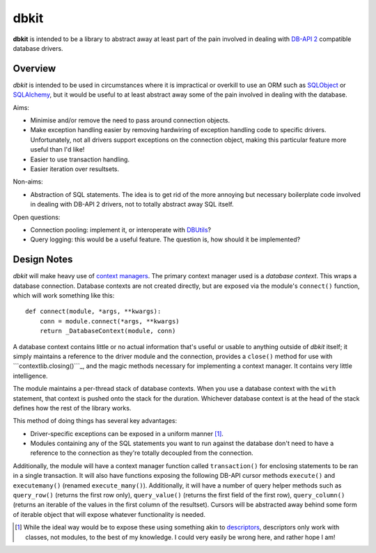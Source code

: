 ﻿=====
dbkit
=====

**dbkit** is intended to be a library to abstract away at least part of
the pain involved in dealing with `DB-API 2`_ compatible database
drivers.


Overview
========

*dbkit* is intended to be used in circumstances where it is impractical
or overkill to use an ORM such as `SQLObject`_ or `SQLAlchemy`_, but it
would be useful to at least abstract away some of the pain involved in
dealing with the database.

Aims:

-  Minimise and/or remove the need to pass around connection objects.
-  Make exception handling easier by removing hardwiring of exception
   handling code to specific drivers. Unfortunately, not all drivers
   support exceptions on the connection object, making this particular
   feature more useful than I'd like!
-  Easier to use transaction handling.
-  Easier iteration over resultsets.

Non-aims:

-  Abstraction of SQL statements. The idea is to get rid of the more
   annoying but necessary boilerplate code involved in dealing with
   DB-API 2 drivers, not to totally abstract away SQL itself.

Open questions:

-  Connection pooling: implement it, or interoperate with `DBUtils`_?
-  Query logging: this would be a useful feature. The question is, how
   should it be implemented?


Design Notes
============

*dbkit* will make heavy use of `context managers`_. The primary context
manager used is a *database context*. This wraps a database connection.
Database contexts are not created directly, but are exposed via the
module's ``connect()`` function, which will work something like this:

::

    def connect(module, *args, **kwargs):
        conn = module.connect(*args, **kwargs)
        return _DatabaseContext(module, conn)

A database context contains little or no actual information that's
useful or usable to anything outside of *dbkit* itself; it simply
maintains a reference to the driver module and the connection, provides
a ``close()`` method for use with ```contextlib.closing()```_, and the
magic methods necessary for implementing a context manager. It contains
very little intelligence.

The module maintains a per-thread stack of database contexts. When you
use a database context with the ``with`` statement, that context is
pushed onto the stack for the duration. Whichever database context is at
the head of the stack defines how the rest of the library works.

This method of doing things has several key advantages:

-  Driver-specific exceptions can be exposed in a uniform manner [1]_.
-  Modules containing any of the SQL statements you want to run against
   the database don't need to have a reference to the connection as
   they're totally decoupled from the connection.

Additionally, the module will have a context manager function called
``transaction()`` for enclosing statements to be ran in a single
transaction. It will also have functions exposing the following DB-API
cursor methods ``execute()`` and ``executemany()`` (renamed
``execute_many()``). Additionally, it will have a number of query helper
methods such as ``query_row()`` (returns the first row only),
``query_value()`` (returns the first field of the first row),
``query_column()`` (returns an iterable of the values in the first
column of the resultset). Cursors will be abstracted away behind some
form of iterable object that will expose whatever functionality is
needed.

.. [1]
   While the ideal way would be to expose these using something akin to
   `descriptors`_, descriptors only work with classes, not modules, to
   the best of my knowledge. I could very easily be wrong here, and
   rather hope I am!

.. _DB-API 2: http://www.python.org/dev/peps/pep-0249/
.. _SQLObject: http://sqlobject.org/
.. _SQLAlchemy: http://sqlalchemy.org/
.. _DBUtils: http://pypi.python.org/pypi/DBUtils/1.1
.. _context managers: http://docs.python.org/library/contextlib.html
.. _``contextlib.closing()``: http://docs.python.org/library/contextlib.html#contextlib.closing
.. _descriptors: http://docs.python.org/howto/descriptor.html
